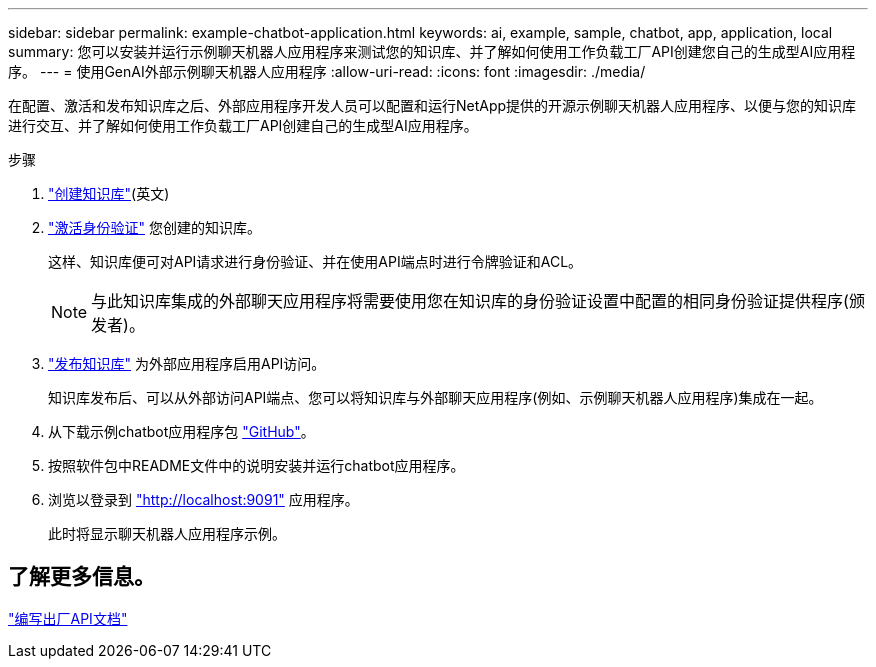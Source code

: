 ---
sidebar: sidebar 
permalink: example-chatbot-application.html 
keywords: ai, example, sample, chatbot, app, application, local 
summary: 您可以安装并运行示例聊天机器人应用程序来测试您的知识库、并了解如何使用工作负载工厂API创建您自己的生成型AI应用程序。 
---
= 使用GenAI外部示例聊天机器人应用程序
:allow-uri-read: 
:icons: font
:imagesdir: ./media/


[role="lead"]
在配置、激活和发布知识库之后、外部应用程序开发人员可以配置和运行NetApp提供的开源示例聊天机器人应用程序、以便与您的知识库进行交互、并了解如何使用工作负载工厂API创建自己的生成型AI应用程序。

.步骤
. link:create-knowledgebase.html["创建知识库"](英文)
. link:activate-authentication.html["激活身份验证"] 您创建的知识库。
+
这样、知识库便可对API请求进行身份验证、并在使用API端点时进行令牌验证和ACL。

+

NOTE: 与此知识库集成的外部聊天应用程序将需要使用您在知识库的身份验证设置中配置的相同身份验证提供程序(颁发者)。

. link:publish-knowledgebase.html["发布知识库"] 为外部应用程序启用API访问。
+
知识库发布后、可以从外部访问API端点、您可以将知识库与外部聊天应用程序(例如、示例聊天机器人应用程序)集成在一起。

. 从下载示例chatbot应用程序包 https://github.com/NetApp/FSx-ONTAP-samples-scripts/tree/main/AI/GenAI-ChatBot-application-sample["GitHub"^]。
. 按照软件包中README文件中的说明安装并运行chatbot应用程序。
. 浏览以登录到 http://localhost:9091["http://localhost:9091"] 应用程序。
+
此时将显示聊天机器人应用程序示例。





== 了解更多信息。

https://console.workloads.netapp.com/api-doc["编写出厂API文档"]
